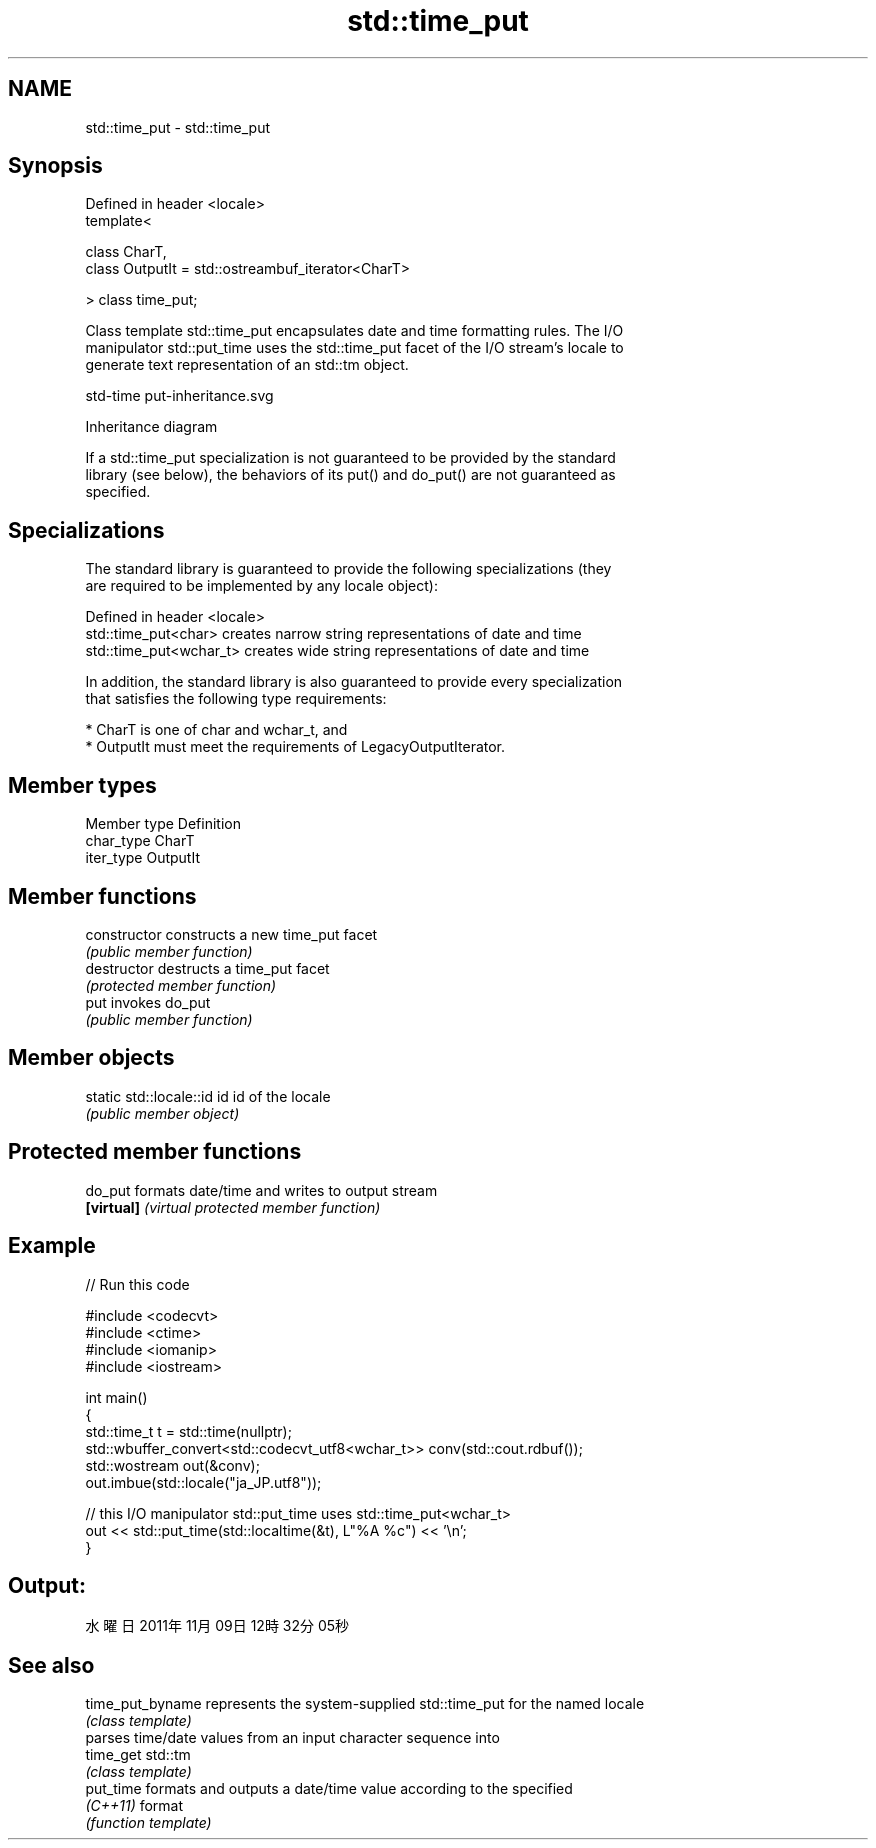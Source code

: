 .TH std::time_put 3 "2024.06.10" "http://cppreference.com" "C++ Standard Libary"
.SH NAME
std::time_put \- std::time_put

.SH Synopsis
   Defined in header <locale>
   template<

       class CharT,
       class OutputIt = std::ostreambuf_iterator<CharT>

   > class time_put;

   Class template std::time_put encapsulates date and time formatting rules. The I/O
   manipulator std::put_time uses the std::time_put facet of the I/O stream's locale to
   generate text representation of an std::tm object.

   std-time put-inheritance.svg

                                   Inheritance diagram

   If a std::time_put specialization is not guaranteed to be provided by the standard
   library (see below), the behaviors of its put() and do_put() are not guaranteed as
   specified.

.SH Specializations

   The standard library is guaranteed to provide the following specializations (they
   are required to be implemented by any locale object):

   Defined in header <locale>
   std::time_put<char>    creates narrow string representations of date and time
   std::time_put<wchar_t> creates wide string representations of date and time

   In addition, the standard library is also guaranteed to provide every specialization
   that satisfies the following type requirements:

     * CharT is one of char and wchar_t, and
     * OutputIt must meet the requirements of LegacyOutputIterator.

.SH Member types

   Member type Definition
   char_type   CharT
   iter_type   OutputIt

.SH Member functions

   constructor   constructs a new time_put facet
                 \fI(public member function)\fP
   destructor    destructs a time_put facet
                 \fI(protected member function)\fP
   put           invokes do_put
                 \fI(public member function)\fP

.SH Member objects

   static std::locale::id id id of the locale
                             \fI(public member object)\fP

.SH Protected member functions

   do_put    formats date/time and writes to output stream
   \fB[virtual]\fP \fI(virtual protected member function)\fP

.SH Example


// Run this code

 #include <codecvt>
 #include <ctime>
 #include <iomanip>
 #include <iostream>

 int main()
 {
     std::time_t t = std::time(nullptr);
     std::wbuffer_convert<std::codecvt_utf8<wchar_t>> conv(std::cout.rdbuf());
     std::wostream out(&conv);
     out.imbue(std::locale("ja_JP.utf8"));

     // this I/O manipulator std::put_time uses std::time_put<wchar_t>
     out << std::put_time(std::localtime(&t), L"%A %c") << '\\n';
 }

.SH Output:

 水曜日 2011年11月09日 12時32分05秒

.SH See also

   time_put_byname represents the system-supplied std::time_put for the named locale
                   \fI(class template)\fP
                   parses time/date values from an input character sequence into
   time_get        std::tm
                   \fI(class template)\fP
   put_time        formats and outputs a date/time value according to the specified
   \fI(C++11)\fP         format
                   \fI(function template)\fP
